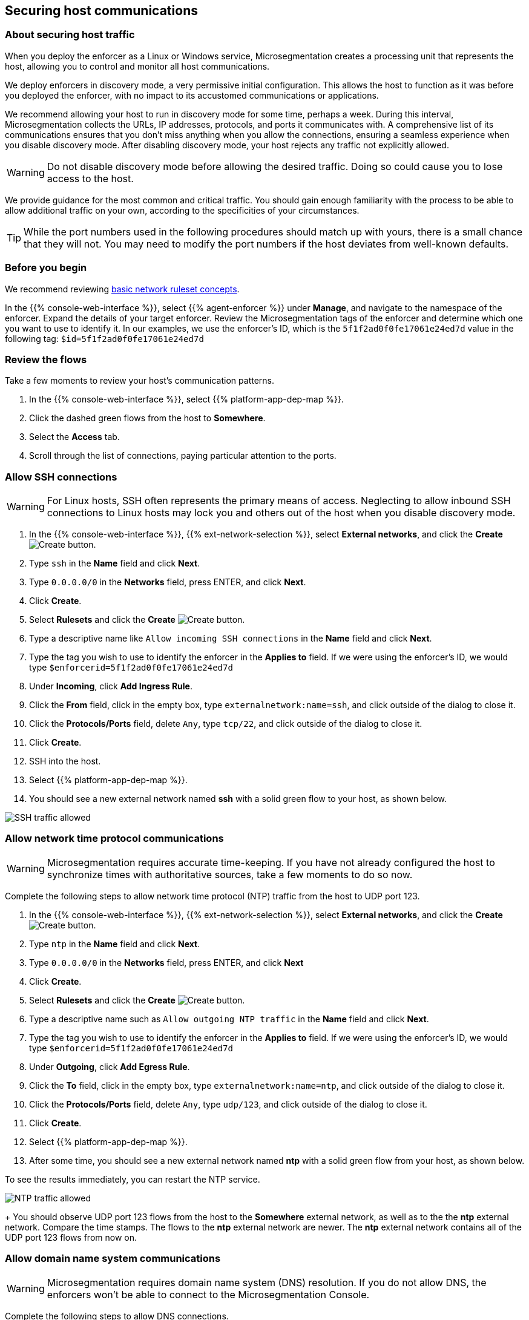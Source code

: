 == Securing host communications

//'''
//
//title: Securing host communications
//type: single
//url: "/5.0/secure/hosts/"
//weight: 20
//menu:
//  5.0:
//    parent: "secure"
//    identifier: "secure-hosts"
//canonical: https://docs.aporeto.com/saas/secure/secure-hosts/
//aliases: [
//  "../setup/secure-hosts/"
//]
//
//'''

=== About securing host traffic

When you deploy the enforcer as a Linux or Windows service, Microsegmentation creates a processing unit that represents the host, allowing you to control and monitor all host communications.

We deploy enforcers in discovery mode, a very permissive initial configuration.
This allows the host to function as it was before you deployed the enforcer, with no impact to its accustomed communications or applications.

We recommend allowing your host to run in discovery mode for some time, perhaps a week.
During this interval, Microsegmentation collects the URLs, IP addresses, protocols, and ports it communicates with.
A comprehensive list of its communications ensures that you don't miss anything when you allow the connections, ensuring a seamless experience when you disable discovery mode.
After disabling discovery mode, your host rejects any traffic not explicitly allowed.

[WARNING]
====
Do not disable discovery mode before allowing the desired traffic.
Doing so could cause you to lose access to the host.
====

We provide guidance for the most common and critical traffic.
You should gain enough familiarity with the process to be able to allow additional traffic on your own, according to the specificities of your circumstances.

[TIP]
====
While the port numbers used in the following procedures should match up with yours, there is a small chance that they will not.
You may need to modify the port numbers if the host deviates from well-known defaults.
====

=== Before you begin

We recommend reviewing xref:../concepts/network-rulesets.adoc[basic network ruleset concepts].

In the {{% console-web-interface %}}, select {{% agent-enforcer %}} under *Manage*, and navigate to the namespace of the enforcer.
Expand the details of your target enforcer.
Review the Microsegmentation tags of the enforcer and determine which one you want to use to identify it.
In our examples, we use the enforcer's ID, which is the `5f1f2ad0f0fe17061e24ed7d` value in the following tag: `$id=5f1f2ad0f0fe17061e24ed7d`

=== Review the flows

Take a few moments to review your host's communication patterns.

. In the {{% console-web-interface %}}, select {{% platform-app-dep-map %}}.
. Click the dashed green flows from the host to *Somewhere*.
. Select the *Access* tab.
. Scroll through the list of connections, paying particular attention to the ports.

=== Allow SSH connections

[WARNING]
====
For Linux hosts, SSH often represents the primary means of access.
Neglecting to allow inbound SSH connections to Linux hosts may lock you and others out of the host when you disable discovery mode.
====

. In the {{% console-web-interface %}}, {{% ext-network-selection %}}, select *External networks*, and click the *Create* image:/img/screenshots/create.png[Create] button.
. Type `ssh` in the *Name* field and click *Next*.
. Type `0.0.0.0/0` in the *Networks* field, press ENTER, and click *Next*.
. Click *Create*.
. Select *Rulesets* and click the *Create* image:/img/screenshots/create.png[Create] button.
. Type a descriptive name like `Allow incoming SSH connections` in the *Name* field and click *Next*.
. Type the tag you wish to use to identify the enforcer in the *Applies to* field.
If we were using the enforcer's ID, we would type `$enforcerid=5f1f2ad0f0fe17061e24ed7d`
. Under *Incoming*, click *Add Ingress Rule*.
. Click the *From* field, click in the empty box, type `externalnetwork:name=ssh`, and click outside of the dialog to close it.
. Click the *Protocols/Ports* field, delete `Any`, type `tcp/22`, and click outside of the dialog to close it.
. Click *Create*.
. SSH into the host.
. Select {{% platform-app-dep-map %}}.
. You should see a new external network named *ssh* with a solid green flow to your host, as shown below.

image::host-ssh.gif[SSH traffic allowed]

=== Allow network time protocol communications

[WARNING]
====
Microsegmentation requires accurate time-keeping.
If you have not already configured the host to synchronize times with authoritative sources, take a few moments to do so now.
====

Complete the following steps to allow network time protocol (NTP) traffic from the host to UDP port 123.

. In the {{% console-web-interface %}}, {{% ext-network-selection %}}, select *External networks*, and click the *Create* image:/img/screenshots/create.png[Create] button.
. Type `ntp` in the *Name* field and click *Next*.
. Type `0.0.0.0/0` in the *Networks* field, press ENTER, and click *Next*
. Click *Create*.
. Select *Rulesets* and click the *Create* image:/img/screenshots/create.png[Create] button.
. Type a descriptive name such as `Allow outgoing NTP traffic` in the *Name* field and click *Next*.
. Type the tag you wish to use to identify the enforcer in the *Applies to* field.
If we were using the enforcer's ID, we would type `$enforcerid=5f1f2ad0f0fe17061e24ed7d`
. Under *Outgoing*, click *Add Egress Rule*.
. Click the *To* field, click in the empty box, type `externalnetwork:name=ntp`, and click outside of the dialog to close it.
. Click the *Protocols/Ports* field, delete `Any`, type `udp/123`, and click outside of the dialog to close it.
. Click *Create*.
. Select {{% platform-app-dep-map %}}.
. After some time, you should see a new external network named *ntp* with a solid green flow from your host, as shown below.
[TIP]
====
To see the results immediately, you can restart the NTP service.
====
image:/img/screenshots/host-ntp.gif[NTP traffic allowed]
+
You should observe UDP port 123 flows from the host to the *Somewhere* external network, as well as to the the *ntp* external network.
Compare the time stamps.
The flows to the *ntp* external network are newer.
The *ntp* external network contains all of the UDP port 123 flows from now on.

=== Allow domain name system communications

[WARNING]
====
Microsegmentation requires domain name system (DNS) resolution.
If you do not allow DNS, the enforcers won't be able to connect to the Microsegmentation Console.
====

Complete the following steps to allow DNS connections.

. In the {{% console-web-interface %}}, {{% ext-network-selection %}}, select *External networks*, and click the *Create* image:/img/screenshots/create.png[Create] button.
. Type `dns` in the *Name* field and click *Next*.
. Type `0.0.0.0/0` in the *Networks* field, press ENTER, and click *Next*.
. Click *Create*.
. Select *Rulesets* and click the *Create* image:/img/screenshots/create.png[Create] button.
. Type a descriptive name such as `Allow outgoing DNS queries` in the *Name* field and click *Next*.
. Type the tag you wish to use to identify the enforcer in the *Applies to* field.
If we were using the enforcer's ID, we would type `$enforcerid=5f1f2ad0f0fe17061e24ed7d`
. Under *Outgoing*, click *Add Egress Rule*.
. Click the *To* field, click in the empty box, type `externalnetwork:name=dns`, and click outside of the dialog to close it.
. Click the *Protocols/Ports* field, delete `Any`, type `udp/53`, and click outside of the dialog to close it.
. Click *Create*.
. Select {{% platform-app-dep-map %}}.
. After some time, you should see a new external network named *dns* with a solid green flow from your host, as shown below.
[TIP]
====
To see the results immediately, you can flush the DNS cache and run `ping google.com`.
====
image:/img/screenshots/host-dns.gif[DNStraffic allowed]
+
You should observe UDP port 53 flows from the host to the *Somewhere* external network, as well as to the the *dns* external network.
Compare the time stamps.
The flows to the *dns* external network are newer.
The *dns* external network contains all of the UDP port 53 flows from now on.

=== Allow dynamic host configuration protocol communications

If your host uses dynamic host configuration protocol (DHCP), you must enable it by creating an external network to represent UDP ports 67-68.
Then create two bidirectional network policies with source and target inverted.

[WARNING]
====
Failure to allow communications between the host and the DHCP server can result in a total lack of access to the host. If the host is using DHCP, ensure that you allow this traffic to prevent yourself from getting locked out. If you're not sure, after allowing the host to run in discovery mode for some time, click the *Somewhere* flow, select the *Access* tab, click the search icon, select *Port*, press ENTER twice, type `"67"` and `"68"` as filters.
====

. In the {{% console-web-interface %}}, {{% ext-network-selection %}}, select *External networks*, and click the *Create* image:/img/screenshots/create.png[Create] button.
. Type `dhcp` in the *Name* field and click *Next*.
. Type `0.0.0.0/0` in the *Networks* field, press ENTER, and click *Next*.
. Click *Create*.
. Select *Rulesets* and click the *Create* image:/img/screenshots/create.png[Create] button.
. Type a descriptive name such as `Allow bidirectional DHCP traffic` in the *Name* field and click *Next*.
. Type the tag you wish to use to identify the enforcer in the *Applies to* field.
If we were using the enforcer's ID, we would type `$enforcerid=5f1f2ad0f0fe17061e24ed7d`
. Under *Incoming*, click *Add Ingress Rule*.
. Click the *From* field, click in the empty box, type `externalnetwork:name=dhcp`, and click outside of the dialog to close it.
. Click the *Protocols/Ports* field, delete `Any`, type `udp/67`, press ENTER, then type `udp/68`, and click outside of the dialog to close it.
. Under *Outgoing*, click *Add Egress Rule*.
. Click the *To* field, click in the empty box, type `externalnetwork:name=dhcp`, and click outside of the dialog to close it.
. Click the *Protocols/Ports* field, delete `Any`, type `udp/67`, press ENTER, then type `udp/68`, and click outside of the dialog to close it.
. Click *Create*.
. Select {{% platform-app-dep-map %}}.
. After some time, you should see a new external network named *dhcp* with a solid green flow from your host, as shown below.
This could take up to a half hour.
[TIP]
====
To see the results immediately, you can install and run `sudo dhcping` against the IP address of your DHCP server.
====
image:/img/screenshots/host-dhcp.gif[DHCP traffic allowed]

=== Allow lightweight directory access protocol communications

If the host needs to connect to an lightweight directory access protocol (LDAP) server, you must enable TCP communications, typically over port 389.
We assume in this procedure that your LDAP servers use IPv4 addresses.

[NOTE]
====
If you are using LDAPS, open ports 636, 3268, and 3269 instead of port 389.
====

. In the {{% console-web-interface %}}, {{% ext-network-selection %}}, select *External networks*, and click the *Create* image:/img/screenshots/create.png[Create] button.
. Type `ldap` in the *Name* field and click *Next*.
. Type `0.0.0.0/0` in the *Networks* field, press ENTER, and click *Next*.
. Click *Create*.
. Select *Rulesets* and click the *Create* image:/img/screenshots/create.png[Create] button.
. Type a descriptive name such as `Allow outgoing LDAP queries` in the *Name* field and click *Next*.
. Type the tag you wish to use to identify the enforcer in the *Applies to* field.
If we were using the enforcer's ID, we would type `$enforcerid=5f1f2ad0f0fe17061e24ed7d`
. Under *Outgoing*, click *Add Egress Rule*.
. Click the *To* field, click in the empty box, type `externalnetwork:name=ldap`, and click outside of the dialog to close it.
. Click the *Protocols/Ports* field, delete `Any`, type `tcp/389`, and click outside of the dialog to close it.
. Click *Create*.
. Select {{% platform-app-dep-map %}}.
. After some time, you should see a new external network named *ldap* with a solid green flow from your host, as shown below.

image::host-ldap.gif[LDAP traffic allowed]

You should observe TCP port 389 flows from the host to the *Somewhere* external network, as well as to the the *ldap* external network.
   Compare the time stamps.
   The flows to the *ldap* external network are newer.
   The *ldap* external network contains all of the TCP port 389 flows from now on.

=== Allow internet control message protocol

To prevent denial of service and other attacks, we recommend allowing just the internet control message protocol (ICMP) https://www.iana.org/assignments/icmp-parameters/icmp-parameters.xhtml[types and codes] used for troubleshooting, as described below.

. If you do not already see ICMP connections, SSH into the enforcer host and issue a `ping` request.
. In the {{% console-web-interface %}}, {{% ext-network-selection %}}, select *External networks*, and click the *Create* image:/img/screenshots/create.png[Create] button.
. Type `icmp` in the *Name* field and click *Next*.
. Type `0.0.0.0/0` in the *Networks* field, press ENTER, and click *Next*.
. Type `externalnetwork:name=icmp`, press ENTER, and click *Create*.
. Select *Rulesets* and click the *Create* image:/img/screenshots/create.png[Create] button.
. Type a descriptive name such as `Allow bidirectional ICMP traffic` in the *Name* field and click *Next*.
. Type the tag you wish to use to identify the enforcer in the *Applies to* field.
If we were using the enforcer's ID, we would type `$enforcerid=5f1f2ad0f0fe17061e24ed7d`
. Under *Incoming*, click *Add Ingress Rule*.
. Click the *From* field, click in the empty box, type `externalnetwork:name=icmp`, and click outside of the dialog to close it.
. Click the *Protocols/Ports* field, delete `Any`, type `icmp/8/0`, press ENTER, type `icmp/0/0`, press ENTER, type `icmp/11/0`, press ENTER, type `icmp/3/4`, and click outside of the dialog to close it.
. Under *Outgoing*, click *Add Egress Rule*.
. Click the *To* field, click in the empty box, type `externalnetwork:name=icmp`, and click outside of the dialog to close it.
. Click the *Protocols/Ports* field, delete `Any`, type `icmp/8/0`, press ENTER, type `icmp/0/0`, press ENTER, type `icmp/11/0`, press ENTER, type `icmp/3/4`, and click outside of the dialog to close it.
. Click *Create*.
. Access the enforcer host and issue a `ping` request.
. Return to the {{% console-web-interface %}} and select {{% platform-app-dep-map %}}.
.
. You should see a new external network named *icmp* with a solid green flow from your host, as shown below.

image::host-icmp-ruleset.gif[ICMP traffic allowed]

You should observe ICMP flows from the host to the *Somewhere* external network, as well as to the the *icmp* external network.
   Compare the time stamps.
   The flows to the *icmp* external network are newer.
   The *icmp* external network contains all of the ICMP flows from now on.

=== Allow cloud instance metadata queries

Instances hosted in public clouds like https://docs.aws.amazon.com/AWSEC2/latest/UserGuide/instancedata-data-retrieval.html[AWS], https://cloud.google.com/compute/docs/storing-retrieving-metadata[GCP], and https://docs.microsoft.com/en-us/azure/virtual-machines/windows/instance-metadata-service[Azure] make periodic requests to a link-local address at `169.254.169.254` over port 80.
This is the cloud instance metadata endpoint.
Complete the following steps to allow these connections.

. In the {{% console-web-interface %}}, {{% ext-network-selection %}}, select *External networks*, and click the *Create* image:/img/screenshots/create.png[Create] button.
. Type `metadata` in the *Name* field and click *Next*.
. Type `169.254.169.254` in the *Networks* field, press ENTER, and click *Next*.
. Click *Create*.
. Select *Rulesets* and click the *Create* image:/img/screenshots/create.png[Create] button.
. Type a descriptive name such as `Allow outgoing metadata requests` in the *Name* field and click *Next*.
. Type the tag you wish to use to identify the enforcer in the *Applies to* field.
If we were using the enforcer's ID, we would type `$enforcerid=5f1f2ad0f0fe17061e24ed7d`
. Under *Outgoing*, click *Add Egress Rule*.
. Click the *To* field, click in the empty box, type `externalnetwork:name=meta`, and click outside of the dialog to close it.
. Click the *Protocols/Ports* field, delete `Any`, type `tcp/80`, and click outside of the dialog to close it.
. Click *Create*.
. Select {{% platform-app-dep-map %}}.
. After some time, you should see a new external network named *metadata* with a solid green flow from your host, as shown below.
These connections may occur infrequently, such as once an hour.
You can trigger one immediately with the following command `+curl http://169.254.169.254+`

image::host-meta.gif[Metadata traffic allowed]

You should observe TCP port 80 flows from the host to the *Somewhere* external network, as well as to the the *metadata* external network.
   Compare the time stamps.
   The flows to the *metadata* external network are newer.
   The *metadata* external network contains all of the cloud metadata flows from now on.

=== Allow additional communications

After completing the procedures above, you should observe a much shorter list of flows from your host to the *Somewhere* external network.
Next, you must decide which of the remaining flows you want to allow and which you want to deny.
Create external networks and policies for the protocol and port(s) you want to allow, as in the previous procedures.

If you see connections to *Somewhere* on port `443`, expand *Monitor*, select *Logs*, and click *DNS Lookup Logs*.
If you see domain names listed which seem legitimate, create external networks and network policies to allow the traffic, using the domain name.
For example, Ubuntu instances may make periodic requests to `api.snapcraft.io` to check for snap package updates.

To assist you, a list of common additional traffic follows, along with hyperlinks to their common ports.

* https://support.microsoft.com/en-us/help/298804/internet-firewalls-can-prevent-browsing-and-file-sharing[Server message block (SMB)]
* https://access.redhat.com/documentation/en-us/red_hat_enterprise_linux/6/html/storage_administration_guide/s2-nfs-nfs-firewall-config[Network file system (NFS)]
* https://www.iana.org/assignments/service-names-port-numbers/service-names-port-numbers.xhtml?search=syslog[syslogs]
* https://tools.ietf.org/html/rfc3821[Fibre channel over TCP/IP (FCIP)]
* https://en.wikipedia.org/wiki/ISCSI[Internet small computer systems interface (iSCSI)]

The Internet Assigned Numbers Authority (IANA) provides a https://www.iana.org/assignments/service-names-port-numbers/service-names-port-numbers.xhtml[searchable Service Name and Transport Protocol Port Number Registry] that may be useful as you complete your list of allowed traffic.

=== Harden further

You may also wish to further harden your security by modifying the external networks from `0.0.0.0/0` to a specific IP or CIDR.
We recommend this when you have static IPs or at least a known range.

=== Disable discovery mode

*Prerequisites*: to disable discovery mode, you must have *namespace administrator* privileges in the namespace above the VM namespace and xref:../start/install-apoctl.adoc[`apoctl` installed].

. Set a `VM_NS` to the namespace of your host.
This should be a grandchild-level namespace.
An example follows.
+
[,console,subs="+attributes"]
----
 export VM_NS=/{parent-ns}/{{< child-ns >}}/vm
----

. Set a `CLOUD_NS` to the namespace above the host's namespace.
This should be a child-level namespace.
An example follows.
+
[,console,subs="+attributes"]
----
 export CLOUD_NS=/{parent-ns}/{{< child-ns >}}
----

. Issue the following command to disable discovery mode.
+
[,console]
----
 cat <<EOF | apoctl api update namespace $VM_NS -n $CLOUD_NS -f -
 name: $VM_NS
 namespace: $CLOUD_NS
 defaultPUIncomingTrafficAction: Reject
 defaultPUOutgoingTrafficAction: Reject
 EOF
----

. You may see a new external network named *Somewhere* with red flows or red flows between pods.
If you click on the red lines you can see that the connections were denied due to Microsegmentation's default *Reject all* ruleset.
+
Congratulations!
You have secured your host.
Microsegmentation denies any traffic not explicitly allowed by a network ruleset.
